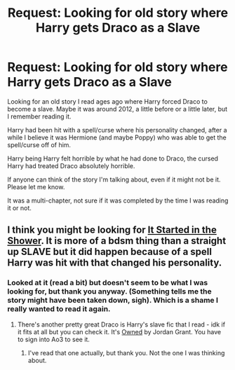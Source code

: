 #+TITLE: Request: Looking for old story where Harry gets Draco as a Slave

* Request: Looking for old story where Harry gets Draco as a Slave
:PROPERTIES:
:Author: SnarkyAndProud
:Score: 0
:DateUnix: 1505345148.0
:DateShort: 2017-Sep-14
:FlairText: Request
:END:
Looking for an old story I read ages ago where Harry forced Draco to become a slave. Maybe it was around 2012, a little before or a little later, but I remember reading it.

Harry had been hit with a spell/curse where his personality changed, after a while I believe it was Hermione (and maybe Poppy) who was able to get the spell/curse off of him.

Harry being Harry felt horrible by what he had done to Draco, the cursed Harry had treated Draco absolutely horrible.

If anyone can think of the story I'm talking about, even if it might not be it. Please let me know.

It was a multi-chapter, not sure if it was completed by the time I was reading it or not.


** I think you might be looking for [[https://archiveofourown.org/series/100820][It Started in the Shower]]. It is more of a bdsm thing than a straight up SLAVE but it did happen because of a spell Harry was hit with that changed his personality.
:PROPERTIES:
:Author: gotkate86
:Score: 1
:DateUnix: 1505798971.0
:DateShort: 2017-Sep-19
:END:

*** Looked at it (read a bit) but doesn't seem to be what I was looking for, but thank you anyway. (Something tells me the story might have been taken down, sigh). Which is a shame I really wanted to read it again.
:PROPERTIES:
:Author: SnarkyAndProud
:Score: 1
:DateUnix: 1505799805.0
:DateShort: 2017-Sep-19
:END:

**** There's another pretty great Draco is Harry's slave fic that I read - idk if it fits at all but you can check it. It's [[https://archiveofourown.org/works/8185892][Owned]] by Jordan Grant. You have to sign into Ao3 to see it.
:PROPERTIES:
:Author: gotkate86
:Score: 1
:DateUnix: 1505800268.0
:DateShort: 2017-Sep-19
:END:

***** I've read that one actually, but thank you. Not the one I was thinking about.
:PROPERTIES:
:Author: SnarkyAndProud
:Score: 1
:DateUnix: 1505801793.0
:DateShort: 2017-Sep-19
:END:
